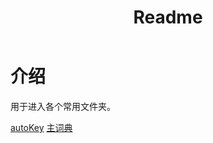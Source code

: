 #+title: Readme

* 介绍

用于进入各个常用文件夹。

[[file:./][autoKey]] [[file:~/.config/ibus/rime/wubi86_jidian.dict.yaml][主词典]]
